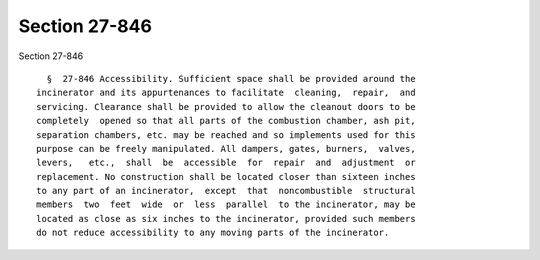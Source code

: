 Section 27-846
==============

Section 27-846 ::    
        
     
        §  27-846 Accessibility. Sufficient space shall be provided around the
      incinerator and its appurtenances to facilitate  cleaning,  repair,  and
      servicing. Clearance shall be provided to allow the cleanout doors to be
      completely  opened so that all parts of the combustion chamber, ash pit,
      separation chambers, etc. may be reached and so implements used for this
      purpose can be freely manipulated. All dampers, gates, burners,  valves,
      levers,   etc.,  shall  be  accessible  for  repair  and  adjustment  or
      replacement. No construction shall be located closer than sixteen inches
      to any part of an incinerator,  except  that  noncombustible  structural
      members  two  feet  wide  or  less  parallel  to the incinerator, may be
      located as close as six inches to the incinerator, provided such members
      do not reduce accessibility to any moving parts of the incinerator.
    
    
    
    
    
    
    